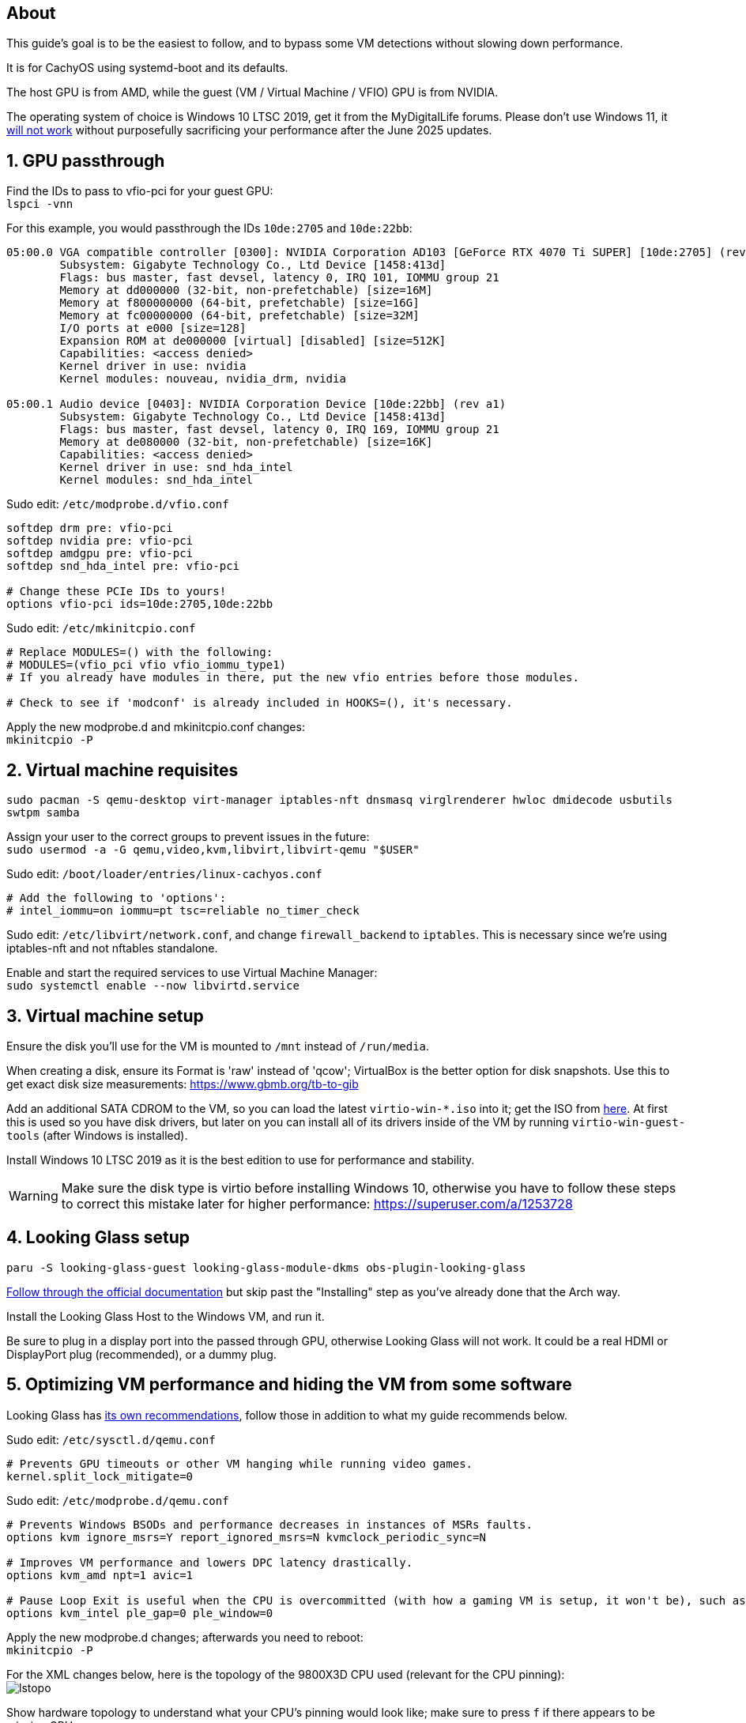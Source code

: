 :experimental:
:imagesdir: images
ifdef::env-github[]
:icons:
:tip-caption: :bulb:
:note-caption: :information_source:
:important-caption: :heavy_exclamation_mark:
:caution-caption: :fire:
:warning-caption: :warning:
endif::[]

== About
This guide's goal is to be the easiest to follow, and to bypass some VM detections without slowing down performance.

It is for CachyOS using systemd-boot and its defaults.

The host GPU is from AMD, while the guest (VM / Virtual Machine / VFIO) GPU is from NVIDIA.

The operating system of choice is Windows 10 LTSC 2019, get it from the MyDigitalLife forums. Please don't use Windows 11, it https://borncity.com/win/2025/06/18/windows-11-server-2025-june-2025-updates-cause-bsod-in-proxmox-kvm-qemu/[will not work] without purposefully sacrificing your performance after the June 2025 updates.

== 1. GPU passthrough
Find the IDs to pass to vfio-pci for your guest GPU: +
`lspci -vnn`

For this example, you would passthrough the IDs `10de:2705` and `10de:22bb`:
----
05:00.0 VGA compatible controller [0300]: NVIDIA Corporation AD103 [GeForce RTX 4070 Ti SUPER] [10de:2705] (rev a1) (prog-if 00 [VGA controller])
        Subsystem: Gigabyte Technology Co., Ltd Device [1458:413d]
        Flags: bus master, fast devsel, latency 0, IRQ 101, IOMMU group 21
        Memory at dd000000 (32-bit, non-prefetchable) [size=16M]
        Memory at f800000000 (64-bit, prefetchable) [size=16G]
        Memory at fc00000000 (64-bit, prefetchable) [size=32M]
        I/O ports at e000 [size=128]
        Expansion ROM at de000000 [virtual] [disabled] [size=512K]
        Capabilities: <access denied>
        Kernel driver in use: nvidia
        Kernel modules: nouveau, nvidia_drm, nvidia

05:00.1 Audio device [0403]: NVIDIA Corporation Device [10de:22bb] (rev a1)
        Subsystem: Gigabyte Technology Co., Ltd Device [1458:413d]
        Flags: bus master, fast devsel, latency 0, IRQ 169, IOMMU group 21
        Memory at de080000 (32-bit, non-prefetchable) [size=16K]
        Capabilities: <access denied>
        Kernel driver in use: snd_hda_intel
        Kernel modules: snd_hda_intel
----

Sudo edit: `/etc/modprobe.d/vfio.conf`
----
softdep drm pre: vfio-pci
softdep nvidia pre: vfio-pci
softdep amdgpu pre: vfio-pci
softdep snd_hda_intel pre: vfio-pci

# Change these PCIe IDs to yours!
options vfio-pci ids=10de:2705,10de:22bb
----

Sudo edit: `/etc/mkinitcpio.conf`
----
# Replace MODULES=() with the following:
# MODULES=(vfio_pci vfio vfio_iommu_type1)
# If you already have modules in there, put the new vfio entries before those modules.

# Check to see if 'modconf' is already included in HOOKS=(), it's necessary.
----

Apply the new modprobe.d and mkinitcpio.conf changes: +
`mkinitcpio -P`

== 2. Virtual machine requisites

`sudo pacman -S qemu-desktop virt-manager iptables-nft dnsmasq virglrenderer hwloc dmidecode usbutils swtpm samba`

Assign your user to the correct groups to prevent issues in the future: +
`sudo usermod -a -G qemu,video,kvm,libvirt,libvirt-qemu "$USER"`

Sudo edit: `/boot/loader/entries/linux-cachyos.conf`
----
# Add the following to 'options':
# intel_iommu=on iommu=pt tsc=reliable no_timer_check
----

Sudo edit: `/etc/libvirt/network.conf`, and change `firewall_backend` to `iptables`. This is necessary since we're using iptables-nft and not nftables standalone.

Enable and start the required services to use Virtual Machine Manager: +
`sudo systemctl enable --now libvirtd.service`


== 3. Virtual machine setup

Ensure the disk you'll use for the VM is mounted to `/mnt` instead of `/run/media`.

When creating a disk, ensure its Format is 'raw' instead of 'qcow'; VirtualBox is the better option for disk snapshots. Use this to get exact disk size measurements: https://www.gbmb.org/tb-to-gib

Add an additional SATA CDROM to the VM, so you can load the latest `virtio-win-*.iso` into it; get the ISO from https://fedorapeople.org/groups/virt/virtio-win/direct-downloads/archive-virtio/?C=M;O=D[here]. At first this is used so you have disk drivers, but later on you can install all of its drivers inside of the VM by running `virtio-win-guest-tools` (after Windows is installed).

Install Windows 10 LTSC 2019 as it is the best edition to use for performance and stability.

WARNING: Make sure the disk type is virtio before installing Windows 10, otherwise you have to follow these steps to correct this mistake later for higher performance: https://superuser.com/a/1253728


== 4. Looking Glass setup

`paru -S looking-glass-guest looking-glass-module-dkms obs-plugin-looking-glass`

https://looking-glass.io/docs/B7/ivshmem_kvmfr/[Follow through the official documentation] but skip past the "Installing" step as you've already done that the Arch way.

Install the Looking Glass Host to the Windows VM, and run it.

Be sure to plug in a display port into the passed through GPU, otherwise Looking Glass will not work. It could be a real HDMI or DisplayPort plug (recommended), or a dummy plug.

== 5. Optimizing VM performance and hiding the VM from some software

Looking Glass has https://looking-glass.io/docs/B7/install_libvirt/#keyboard-mouse-display-audio[its own recommendations], follow those in addition to what my guide recommends below.

Sudo edit: `/etc/sysctl.d/qemu.conf`
----
# Prevents GPU timeouts or other VM hanging while running video games.
kernel.split_lock_mitigate=0
----

Sudo edit: `/etc/modprobe.d/qemu.conf`
----
# Prevents Windows BSODs and performance decreases in instances of MSRs faults.
options kvm ignore_msrs=Y report_ignored_msrs=N kvmclock_periodic_sync=N

# Improves VM performance and lowers DPC latency drastically.
options kvm_amd npt=1 avic=1

# Pause Loop Exit is useful when the CPU is overcommitted (with how a gaming VM is setup, it won't be), such as multiple VMs accessing the same CPU affinities; this lowers DPC latency, which is important for gaming.
options kvm_intel ple_gap=0 ple_window=0
----

Apply the new modprobe.d changes; afterwards you need to reboot: +
`mkinitcpio -P`

For the XML changes below, here is the topology of the 9800X3D CPU used (relevant for the CPU pinning): +
image:lstopo.png[]

Show hardware topology to understand what your CPU's pinning would look like; make sure to press kbd:[f] if there appears to be missing CPU cores: +
`lstopo`

Enable XML editing in Virtual Machine Manager, then set or change the following:
----
  # Put under </currentMemory>
  <memoryBacking>
    <nosharepages/>
    <locked/>
  </memoryBacking>

  # Put inside <clock>; gets past RDTSC exit checks by faking a 0.6GHz CPU frequency
  <timer name="tsc" frequency="600000000"/>

  # Change the cores to the amount allocated to the VM; 12 cores would be cores="6"
  <cpu mode="host-passthrough" check="none" migratable="off">
    <topology sockets="1" dies="1" clusters="1" cores="7" threads="2"/>
    <cache mode="passthrough"/>
    <feature policy="require" name="topoext"/>
    <feature policy="require" name="invtsc"/>
    <feature policy="require" name="tsc-deadline"/>
    <feature policy="disable" name="svm"/>
    <feature policy="disable" name="vmx"/>
  </cpu>

  # Put under </vcpu>
  <iothreads>1</iothreads>
  <cputune>
    <vcpupin vcpu='0' cpuset='0'/>
    <vcpupin vcpu='1' cpuset='8'/>
    <vcpupin vcpu='2' cpuset='1'/>
    <vcpupin vcpu='3' cpuset='9'/>
    <vcpupin vcpu='4' cpuset='2'/>
    <vcpupin vcpu='5' cpuset='10'/>
    <vcpupin vcpu='6' cpuset='3'/>
    <vcpupin vcpu='7' cpuset='11'/>
    <vcpupin vcpu='8' cpuset='4'/>
    <vcpupin vcpu='9' cpuset='12'/>
    <vcpupin vcpu='10' cpuset='5'/>
    <vcpupin vcpu='11' cpuset='13'/>
    <vcpupin vcpu='12' cpuset='6'/>
    <vcpupin vcpu='13' cpuset='14'/>
    <vcpusched vcpus='0-13' scheduler='rr' priority='1'/>
    <iothreadsched iothreads='1' scheduler='fifo' priority='98'/>
  </cputune>

  # Put inside <features>
    <hyperv mode="passthrough">
    </hyperv>
    <pmu state="off"/>
    <kvm>
      <hidden state="on"/>
    </kvm>
    <ioapic driver='kvm'/>

  # Put inside <os>
  <smbios mode="host"/>

  # Put inside <devices>
  <memballoon model="none"/>

  # Put inside <qemu:commandline>
  <qemu:arg value="-overcommit"/>
  <qemu:arg value="cpu-pm=on"/>

  # More optimal settings for virtio on NVMe drives
  <disk type="file" device="disk">
    <driver name="qemu" type="raw" cache="none" io="native" discard="unmap" iothread="1" queues="8"/>
    <source file="/mnt/nvme/win11.img"/>
    <target dev="vda" bus="virtio"/>
  </disk>
----

Create the automatic hooks file: +
`sudo mkdir -p /etc/libvirt/hooks; sudo touch /etc/libvirt/hooks/qemu`

Sudo edit: `/etc/libvirt/hooks/qemu`; change the vm_running and vm_not_running core numbers to what's applicable to your CPU.
----
#!/bin/sh

command=$2
vm_running="7,15"
vm_not_running="0-15"

if [ "$command" = "started" ]; then
    systemctl set-property --runtime -- system.slice AllowedCPUs=${vm_running}
    systemctl set-property --runtime -- user.slice AllowedCPUs=${vm_running}
    systemctl set-property --runtime -- init.scope AllowedCPUs=${vm_running}
elif [ "$command" = "release" ]; then
    systemctl set-property --runtime -- system.slice AllowedCPUs=${vm_not_running}
    systemctl set-property --runtime -- user.slice AllowedCPUs=${vm_not_running}
    systemctl set-property --runtime -- init.scope AllowedCPUs=${vm_not_running}
fi
----

.Go into the Windows VM and do the following:
- Run "Edit group policy". Go to Computer Configuration -> Administrative Templates -> System -> Device Guard -> Turn On Virtualization Based Security, and set it to "Enabled". Ensure "Select Platform Security Level" is set to "Secure Boot", and the rest of the options are left as "Not Configured".
- Run "Turn Windows features on or off". Ensure that "Hyper-V" and "Windows Hypervisor Platform" is left unchecked as these features will destroy performance.

== 6. Sharing files to the Windows VM without enabling shared memory (for better performance)

Edit: `/etc/samba/smb.conf`
----
[global]
# Security
client min protocol = SMB3
## SMB3_11 is also faster than previous versions.
server min protocol = SMB3
## Allow local IPs.
hosts allow = 192.168.0.0/16
## Deny all other IPs.
hosts deny = 0.0.0.0/0
restrict anonymous = 2
disable netbios = Yes
dns proxy = No
# Performance
use sendfile = Yes
## Don't use outside local IPs! 
smb encrypt = No
# Other
server role = standalone server
# Disable printer support
disable spoolss = Yes
load printers = No
printcap name = /dev/null
show add printer wizard = No
printing = bsd

# 'share1' is what Windows 10 will see in its file manager.
[share1]
path = /directory/to/folder
read only = No
## If the user is not 'admin', rename the group and user.
force group = admin
force user = admin
----

Validate the SMB server config, it should return no errors: +
`testparm`

Add an SMB login for your username. It's recommended to use a different password than your real Linux password: +
`sudo smbpasswd -a $USER`

Allow the SMB ports through the firewall: +
`sudo ufw allow 445; sudo ufw allow 139`

Enable and start the SaMBa service: +
`sudo systemctl enable --now smb.service`

Find the correct local IP address to connect to inside the Windows VM for the file sharing; for me the interface was "enp14s0": +
`ip a`

Open the 'Run' program in the Windows VM, and run: `\\192.168.50.179` (replace with your local IP that was shown earlier).
